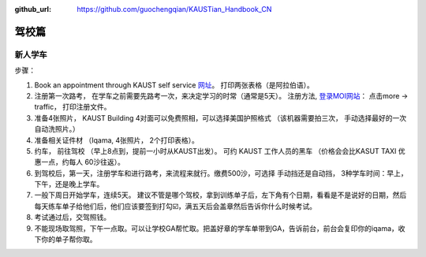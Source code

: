 :github_url: https://github.com/guochengqian/KAUSTian_Handbook_CN

驾校篇
======

新人学车
-----------

步骤：   

1. Book an appointment through KAUST self service `网址 <https://ga.kaust.edu.sa/ga/service-details/government-affair/motor-vehicle-services/vehicle-driving-license-issue>`_。 打印两张表格（是阿拉伯语）。 
2. 注册第一次路考， 在学车之前需要先路考一次，来决定学习的时常（通常是5天）。 注册方法, `登录MOI网站 <https://www.moi.gov.sa/wps/portal>`_： 点击more -> traffic， 打印注册文件。 
3. 准备4张照片， KAUST Building 4对面可以免费照相，可以选择美国护照格式 （该机器需要拍三次， 手动选择最好的一次 自动洗照片。）
4. 准备相关证件材 （Iqama, 4张照片， 2个打印表格）。  
5. 约车， 前往驾校 （早上8点到，提前一小时从KAUST出发）。 可约 KAUST 工作人员的黑车 （价格会会比KASUT TAXI 优惠一点，约每人 60沙往返）。 
6. 到驾校后，第一天，注册学车和进行路考，来流程来就行。缴费500沙，可选择 手动挡还是自动挡， 3种学车时间：早上， 下午，还是晚上学车。 
7. 一般下周日开始学车，连续5天。 建议不管是哪个驾校，拿到训练单子后，左下角有个日期，看看是不是说好的日期，然后每天练车单子给他们后，他们应该要签到打勾☑️，满五天后会盖章然后告诉你什么时候考试。 
8. 考试通过后，交驾照钱。 
9. 不能现场取驾照，下午一点取。可以让学校GA帮忙取。把盖好章的学车单带到GA，告诉前台，前台会复印你的iqama，收下你的单子帮你取。
